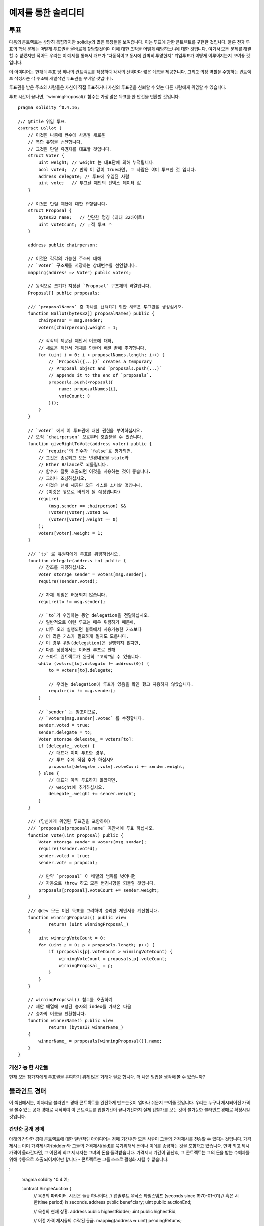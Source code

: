 ###################
예제를 통한 솔리디티
###################

.. 색인:: voting, ballot

.. _voting:

******
투표
******

다음의 콘트렉트는 상당히 복잡하지만 solidity의 많은 특징들을 보여줍니다.
이는 투표에 관한 콘트렉트를 구현한 것입니다.
물론 전자 투표의 핵심 문제는 
어떻게 투표권을 올바르게 할당할것이며
이에 대한 조작을 어떻게 예방하느냐에 대한 것입니다.
여기서 모든 문제를 해결할 수 없겠지만 적어도 우리는
이 예제를 통해서 개표가 "자동적이고 동시에 완벽히 투명한지" 
위임투표가 어떻게 이루어지는지 보여줄 것입니다.


이 아이디어는 한개의 투표 당 하나의 컨트랙트를 작성하여 각각의 선택마다
짧은 이름을 제공합니다. 
그리고 의장 역할을 수행하는 컨트렉트 작성자는 
각 주소에 개별적인 투표권을 부여할 것입니다.

투표권을 받은 주소의 사람들은 
자신이 직접 투표하거나 자신의 투표권을 신뢰할 수 있는 다른 사람에게 위임할 수 있습니다.

투표 시간이 끝나면, ``winningProposal()``함수는 
가장 많은 득표를 한 안건을 반환할 것입니다.

::

    pragma solidity ^0.4.16;

    /// @title 위임 투표.
    contract Ballot {
        // 이것은 나중에 변수에 사용될 새로운
        // 복합 유형을 선언합니다.
        // 그것은 단일 유권자를 대표할 것입니다.
        struct Voter {
            uint weight; // weight 는 대표단에 의해 누적됩니다.
            bool voted;  // 만약 이 값이 true라면, 그 사람은 이미 투표한 것 입니다.
            address delegate; // 투표에 위임된 사람
            uint vote;   // 투표된 제안의 인덱스 데이터 값
        }

        // 이것은 단일 제안에 대한 유형입니다.
        struct Proposal {
            bytes32 name;   // 간단한 명칭 (최대 32바이트)
            uint voteCount; // 누적 투표 수
        }

        address public chairperson;

        // 이것은 각각의 가능한 주소에 대해
        // `Voter` 구조체를 저장하는 상태변수를 선언합니다.
        mapping(address => Voter) public voters;

        // 동적으로 크기가 지정된 `Proposal` 구조체의 배열입니다.
        Proposal[] public proposals;

        /// `proposalNames` 중 하나를 선택하기 위한 새로운 투표권을 생성십시오.
        function Ballot(bytes32[] proposalNames) public {
            chairperson = msg.sender;
            voters[chairperson].weight = 1;

            // 각각의 제공된 제안서 이름에 대해,
            // 새로운 제안서 개체를 만들어 배열 끝에 추가합니다.
            for (uint i = 0; i < proposalNames.length; i++) {
                // `Proposal({...})` creates a temporary
                // Proposal object and `proposals.push(...)`
                // appends it to the end of `proposals`.
                proposals.push(Proposal({
                    name: proposalNames[i],
                    voteCount: 0
                }));
            }
        }

        // `voter` 에게 이 투표권에 대한 권한을 부여하십시오.
        // 오직 `chairperson` 으로부터 호출받을 수 있습니다.
        function giveRightToVote(address voter) public {
            // `require`의 인수가 `false`로 평가되면,
            // 그것은 종료되고 모든 변경내용을 state와
            // Ether Balance로 되돌립니다.
            // 함수가 잘못 호출되면 이것을 사용하는 것이 좋습니다.
            // 그러나 조심하십시오,
            // 이것은 현재 제공된 모든 가스를 소비할 것입니다.
            // (이것은 앞으로 바뀌게 될 예정입니다)
            require(
                (msg.sender == chairperson) &&
                !voters[voter].voted &&
                (voters[voter].weight == 0)
            );
            voters[voter].weight = 1;
        }

        /// `to` 로 유권자에게 투표를 위임하십시오.
        function delegate(address to) public {
            // 참조를 지정하십시오.
            Voter storage sender = voters[msg.sender];
            require(!sender.voted);

            // 자체 위임은 허용되지 않습니다.
            require(to != msg.sender);

            // `to`가 위임하는 동안 delegation을 전달하십시오.
            // 일반적으로 이런 루프는 매우 위험하기 때문에,
            // 너무 오래 실행되면 블록에서 사용가능한 가스보다
            // 더 많은 가스가 필요하게 될지도 모릅니다.
            // 이 경우 위임(delegation)은 실행되지 않지만,
            // 다른 상황에서는 이러한 루프로 인해
            // 스마트 컨트랙트가 완전히 "고착"될 수 있습니다.
            while (voters[to].delegate != address(0)) {
                to = voters[to].delegate;

                // 우리는 delegation에 루프가 있음을 확인 했고 허용하지 않았습니다.
                require(to != msg.sender);
            }

            // `sender` 는 참조이므로,
            // `voters[msg.sender].voted` 를 수정합니다.
            sender.voted = true;
            sender.delegate = to;
            Voter storage delegate_ = voters[to];
            if (delegate_.voted) {
                // 대표가 이미 투표한 경우,
                // 투표 수에 직접 추가 하십시오
                proposals[delegate_.vote].voteCount += sender.weight;
            } else {
                // 대표가 아직 투표하지 않았다면,
                // weight에 추가하십시오.
                delegate_.weight += sender.weight;
            }
        }

        /// (당신에게 위임된 투표권을 포함하여)
        /// `proposals[proposal].name` 제안서에 투표 하십시오.
        function vote(uint proposal) public {
            Voter storage sender = voters[msg.sender];
            require(!sender.voted);
            sender.voted = true;
            sender.vote = proposal;

            // 만약 `proposal` 이 배열의 범위를 벗어나면
            // 자동으로 throw 하고 모든 변경사항을 되돌릴 것입니다.
            proposals[proposal].voteCount += sender.weight;
        }

        /// @dev 모든 이전 득표를 고려하여 승리한 제안서를 계산합니다.
        function winningProposal() public view
                returns (uint winningProposal_)
        {
            uint winningVoteCount = 0;
            for (uint p = 0; p < proposals.length; p++) {
                if (proposals[p].voteCount > winningVoteCount) {
                    winningVoteCount = proposals[p].voteCount;
                    winningProposal_ = p;
                }
            }
        }

        // winningProposal() 함수를 호출하여
        // 제안 배열에 포함된 승자의 index를 가져온 다음
        // 승자의 이름을 반환합니다.
        function winnerName() public view
                returns (bytes32 winnerName_)
        {
            winnerName_ = proposals[winningProposal()].name;
        }
    }


개선가능 한 사안들
=====================

현재 모든 참가자에게 투표권을 부여하기 위해 많은 거래가 필요 합니다.
더 나은 방법을 생각해 볼 수 있습니까?

.. 색인:: auction;blind, auction;open, blind auction, open auction

*************
블라인드 경매
*************

이 섹션에서는, 이더리움 블라인드 경매 콘트렉트를 완전하게 만드는것이 얼마나
쉬운지 보여줄 것입니다.
우리는 누구나 제시되어진 가격을 볼수 있는 공개 경매로 시작하여 이 콘트렉트를 
입찰기간이 끝나기전까지 실제 입찰가를 보는 것이 불가능한 블라인드 경매로
확장시킬것입니다.


.. _simple_auction:

간단한 공개 경매
===================

아래의 간단한 경매 콘트랙트에 대한 일반적인 아이디어는 경매 기간동안 모든 사람이
그들의 가격제시를 전송할 수 있다는 것입니다. 가격 제시는 이미 가격제시자(bidder)와
그들의 가격제시(bid)를 묶기위해서 돈이나 이더를 송금하는 것을
포함하고 있습니다. 만약 최고 제시 가격이 올라간다면, 그 이전의 최고 제시자는 그녀의 돈을
돌려받습니다. 가격제시 기간이 끝난후, 그 콘트렉트는 그의 돈을 받는 수혜자를 위해 
수동으로 호출 되어져야만 합니다 - 콘트렉트는 그들 스스로 활성화 시킬 수 없습니다.


:

    pragma solidity ^0.4.21;

    contract SimpleAuction {
        // 옥션의 파라미터. 시간은 둘중 하나이다.
        // 앱솔루트 유닉스 타임스탬프 (seconds since 1970-01-01)
        // 혹은 시한(time period) in seconds.
        address public beneficiary;
        uint public auctionEnd;

        // 옥션의 현재 상황.
        address public highestBidder;
        uint public highestBid;

        // 이전 가격 제시들의 수락된 출금.
        mapping(address => uint) pendingReturns;

        // 마지막에 true 로 설정, 어떠한 변경도 허락되지 않음.
        bool ended;

        // 변경에 발생하는 이벤트
        event HighestBidIncreased(address bidder, uint amount);
        event AuctionEnded(address winner, uint amount);

        // 아래의 것은 소위 "natspec"이라고 불리우는 코멘트,
        // 3개의 슬래시에 의해 알아볼 수 있음.
        // 이것을 유저가 트렌젝션에 대한 확인을 요청 받을때
        // 보여진다.

        /// 수혜자의 주소를 대신하여 두번째 가격제시 기간 '_biddingTime'과
        /// 수혜자의 주소 '_beneficiary' 를 포함하는
        /// 간단한 옥션을 제작.
        function SimpleAuction(
            uint _biddingTime,
            address _beneficiary
        ) public {
            beneficiary = _beneficiary;
            auctionEnd = now + _biddingTime;
        }

        /// 경매에 대한 가격제시와 값은
        /// 이 transaction과 함께 보내짐.
        /// 값은 경매에서 이기지 못했을 경우만
        /// 반환 받을 수 있음.
        function bid() public payable {
            // 어떤 인자도 필요하지 않음, 모든
            // 모든 정보는 이미 트렌젝션의
            // 일부이다. 'payable' 키워드는
            // 이더를 지급는 것이 가능 하도록
            // 하기 위하여 함수에게 요구되어 진다. 

            // 경매 기간이 끝났으면
            // 되돌아 간다.
            require(now <= auctionEnd);

            // 만약 이 가격제시가 더 높지 않다면, 돈을 
            // 되돌려 보낸다.
            require(msg.value > highestBid);

            if (highestBid != 0) {
                // 간단히 highestBidder.send(highestBid)를 사용하여
                // 돈을 돌려 보내는 것은 보안상의 리스크가 있다.
                // 그것은 신뢰되지 않은 콘트렉트를 실행 시킬수 있기 때문이다.
                // 받는 사람이 그들의 돈을 그들 스스로 출금 하도록 하는 것이
                // 항상 더 안전하다.
                pendingReturns[highestBidder] += highestBid;
            }
            highestBidder = msg.sender;
            highestBid = msg.value;
            emit HighestBidIncreased(msg.sender, msg.value);
        }

        /// 비싸게 값이 불러진 가격제시 출금.
        function withdraw() public returns (bool) {
            uint amount = pendingReturns[msg.sender];
            if (amount > 0) {
                // 받는 사람이 이 `send` 반환 이전에 받는 호출의 일부로써
                // 이 함수를 다시 호출할 수 있기 때문에
                // 이것을 0으로 설정하는 것은 중요하다.
                pendingReturns[msg.sender] = 0;

                if (!msg.sender.send(amount)) {
                    // 여기서 throw를 호출할 필요 없음, 빚진 양만 초기화.
                    pendingReturns[msg.sender] = amount;
                    return false;
                }
            }
            return true;
        }

        /// 이 경매를 끝내고 최고 가격 제시를 
        /// 수혜자에게 송금.
        function auctionEnd() public {

            // 이것은 다른 콘트렉트와 상호작용하는 함수의 구조를 잡는 좋은 가이드 라인이다. 
            // (i.e. 그것들은 이더를 보내거나 함수를 호출한다.)
            // 3가지 단계:
            // 1. 조건을 확인
            // 2. 동작을 수행  (잠재적으로 변경되는 조건)
            // 3. interacting with other contracts
            // If these phases are mixed up, the other contract could call
            // back into the current contract and modify the state or cause
            // effects (ether payout) to be performed multiple times.
            // If functions called internally include interaction with external
            // contracts, they also have to be considered interaction with
            // external contracts.

            // 1. 조건
            require(now >= auctionEnd); // auction did not yet end
            require(!ended); // this function has already been called

            // 2. 영향
            ended = true;
            emit AuctionEnded(highestBidder, highestBid);

            // 3. 상호작용
            beneficiary.transfer(highestBid);
        }
    }

블라인드 경매
=============

이전의 공개 경매는 블라인드 경매로 확장 되어 졌다.
블라인드 경매의 이점은 경매 기간 마감에 대한 시간 압박이
없다는 것이다. 블라인드 경매를 트렌젝션 컴퓨팅 플렛폼에 만드는
것은 모순 되는 말 처럼 들릴지도 모른다, 그러나 암호학이
구조하였다. 


**경매 기간** 동안, 가격 제시자들은 실제로 그녀의 가격제시를
보내는 것이 아니라, 그 버전의 해쉬 버전이다.
두 해쉬 값이 같은 두개의 (충분히 긴)값을 찾는 것은 현재 실용적으로
불가능 하다고 여겨지기 때문에, 가격 제시자들은 그것에 의해 가격을 제시한다.
경매 기간이 끝난 후, 가격 제시자들은 그들이 가격을 제시한 것들을 드러내야만 
한다: 그들은 그들의 암호화되지 않은 값을 보내고 콘트렉트는 해쉬 값이 경매
기간동안 제공되어진 것과 같은지 확인한다.

또다른 도전은 어떻게 경매를 **묶고 블라인드**로 동시에 만드는지
이다: 가격 제시자를 그가 경매에서 이긴 후에 돈을 보내는 것을 막는
유일한 방법은 그녀가 돈을 가격 제시와 함께 보내도록 하는 것이다.
값 전달이 이더리움 안에서 블라인드가 될 수 없기 때문에, 누구든 그
값을 볼 수 있다.

아래의 콘트렉트는 이 문제를 가장 큰 가격제시보다 더큰 어떤 값이든 수락
함으로써 해결했다. 이것은 당연히 드러내는 단계에서만 확인되어 질 수 있기
때문에, 몇몇 가격 제시는 **유효하지 않을**지도 모른다, 그리고 이것은 고의
이다 (그것은 심지어 높은 가치의 이전과 함께 유효하지 않은 입찰에 배치할 명시적인
깃발을 제공한다.): 가격 제시자들은몇몇의 높고 낮은 유효하지 않은 가격 제시를
함으로써 경쟁을 혼란 스럽게 할 수 있다.

::

    pragma solidity ^0.4.21;

    contract BlindAuction {
        struct Bid {
            bytes32 blindedBid;
            uint deposit;
        }

        address public beneficiary;
        uint public biddingEnd;
        uint public revealEnd;
        bool public ended;

        mapping(address => Bid[]) public bids;

        address public highestBidder;
        uint public highestBid;

        // 이전 가격 제시의 허락된 출금
        mapping(address => uint) pendingReturns;

        event AuctionEnded(address winner, uint highestBid);

        /// Modifier는 함수 입력값을 입증하는 편리한 방법이다.
        /// `onlyBefore`은 아래의 'bid'에 적용 되어 질 수 있다:
        /// 이 새로운 함수 몸체는 `_`이 오래된 함수 몸체를 대체하는
        /// Modifier의 몸체 이다.
        modifier onlyBefore(uint _time) { require(now < _time); _; }
        modifier onlyAfter(uint _time) { require(now > _time); _; }

        function BlindAuction(
            uint _biddingTime,
            uint _revealTime,
            address _beneficiary
        ) public {
            beneficiary = _beneficiary;
            biddingEnd = now + _biddingTime;
            revealEnd = biddingEnd + _revealTime;
        }

        /// `_blindedBid` = keccak256(value, fake, secret)와 함께
        /// 가려진(blinded) 가격을 제시한다.
        /// 만약 가격 제시가 드러내는 단계에서 올바르게 보여진다면
        /// 보내진 이더는 환급받을 수 만 있다. 
        /// 가격 제시와 함께 보내진 이더는 적어도 "value"와"fake" 는 참이다.
        /// "fake"를 참으로 설정하고 정확하지 않은 양을 보내는 것은 진짜 가격 제시를
        /// 숨기는 방법들이다. 그러나 여전히 요구되는 출금을 한다. 같은
        /// 주소는 여러 가격 제시들을 둘 수 있다.
        function bid(bytes32 _blindedBid)
            public
            payable
            onlyBefore(biddingEnd)
        {
            bids[msg.sender].push(Bid({
                blindedBid: _blindedBid,
                deposit: msg.value
            }));
        }

        /// Reveal your blinded bids. You will get a refund for all
        /// correctly blinded invalid bids and for all bids except for
        /// the totally highest.
        /// 너의 가려진 가격 제시를 드러낸다. 너는 알맞게 가려진 유효하지 않은
        /// 가격 제시들을 되돌려 받을 것이다 그리고 가장 높은 가격 제시를 제외하고
        /// 모든 가격 제시도 돌려 받을 것이다.
        function reveal(
            uint[] _values,
            bool[] _fake,
            bytes32[] _secret
        )
            public
            onlyAfter(biddingEnd)
            onlyBefore(revealEnd)
        {
            uint length = bids[msg.sender].length;
            require(_values.length == length);
            require(_fake.length == length);
            require(_secret.length == length);

            uint refund;
            for (uint i = 0; i < length; i++) {
                var bid = bids[msg.sender][i];
                var (value, fake, secret) =
                        (_values[i], _fake[i], _secret[i]);
                if (bid.blindedBid != keccak256(value, fake, secret)) {
                    // 가격 제시는 실제로 드러나지 않았다.
                    // Do not refund deposit.
                    continue;
                }
                refund += bid.deposit;
                if (!fake && bid.deposit >= value) {
                    if (placeBid(msg.sender, value))
                        refund -= value;
                }
                // Make it impossible for the sender to re-claim
                // the same deposit.
                bid.blindedBid = bytes32(0);
            }
            msg.sender.transfer(refund);
        }

        // 이것은 이 함수가 이 콘트렉트 안에서 이것 스스로만 호출 될 수
        // 있다는 의미를 가지는 "internal" 함수 이다.
        // (혹은 파생된 콘트렉트들에서)
        function placeBid(address bidder, uint value) internal
                returns (bool success)
        {
            if (value <= highestBid) {
                return false;
            }
            if (highestBidder != 0) {
                // 이전에 가장 높은 가격 제시를 환급
                pendingReturns[highestBidder] += highestBid;
            }
            highestBid = value;
            highestBidder = bidder;
            return true;
        }

        /// Withdraw a bid that was overbid.
        function withdraw() public {
            uint amount = pendingReturns[msg.sender];
            if (amount > 0) {
                // It is important to set this to zero because the recipient
                // can call this function again as part of the receiving call
                // before `transfer` returns (see the remark above about
                // conditions -> effects -> interaction).
                pendingReturns[msg.sender] = 0;

                msg.sender.transfer(amount);
            }
        }

        /// 경매를 끝내고 가장 높은 가격 제시를 수혜자에게
        /// 송금한다.
        function auctionEnd()
            public
            onlyAfter(revealEnd)
        {
            require(!ended);
            emit AuctionEnded(highestBidder, highestBid);
            ended = true;
            beneficiary.transfer(highestBid);
        }
    }


.. index:: purchase, remote purchase, escrow

********************
Safe Remote Purchase
********************

::

    pragma solidity ^0.4.21;

    contract Purchase {
        uint public value;
        address public seller;
        address public buyer;
        enum State { Created, Locked, Inactive }
        State public state;

        // `msg.value`가 짝수임을 확실히 하세요.
        // 만약 홀수라면 분할은 길이를 줄일 것이다. 
        // 곱셈을 통해 이것이 홀수가 아닌지 확인하세요.
        function Purchase() public payable {
            seller = msg.sender;
            value = msg.value / 2;
            require((2 * value) == msg.value);
        }

        modifier condition(bool _condition) {
            require(_condition);
            _;
        }

        modifier onlyBuyer() {
            require(msg.sender == buyer);
            _;
        }

        modifier onlySeller() {
            require(msg.sender == seller);
            _;
        }

        modifier inState(State _state) {
            require(state == _state);
            _;
        }

        event Aborted();
        event PurchaseConfirmed();
        event ItemReceived();

        /// 구매를 중단하고 이더를 회수한다..
        /// 콘트렉트가 잠기기 전에 판매자에 의해서만
        /// 호출 되어 질 수 있다.
        function abort()
            public
            onlySeller
            inState(State.Created)
        {
            emit Aborted();
            state = State.Inactive;
            seller.transfer(this.balance);
        }

        /// 구매자로서 구매를 확정한다.
        /// 트렌젝션은 `2 * value` ether 을 포함해야 한다.
        /// 이 이더는 confirmReceived()가 호출 될때까지
        /// 잠길것이다.
        function confirmPurchase()
            public
            inState(State.Created)
            condition(msg.value == (2 * value))
            payable
        {
            emit PurchaseConfirmed();
            buyer = msg.sender;
            state = State.Locked;
        }

        /// 구매자가 아이템을 받았다고 확인.
        /// 이것은 잠긴 이더를 풀어줄것이다.
        function confirmReceived()
            public
            onlyBuyer
            inState(State.Locked)
        {
            emit ItemReceived();
            // It is important to change the state first because
            // otherwise, the contracts called using `send` below
            // can call in again here.
            // 먼저 상태를 변경하는 것이 중요하다. 왜냐하면
            // 그렇지 않으면, `send`를 사용하며 호출된 콘트렉트는
            // 다시 여기를 호출할 수 있다.
            state = State.Inactive;

            // NOTE: This actually allows both the buyer and the seller to
            // block the refund - the withdraw pattern should be used.

            buyer.transfer(value);
            seller.transfer(this.balance);
        }
    }

********************
Micropayment Channel
********************

To be written.
